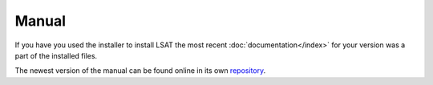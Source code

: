 Manual
------

If you have you used the installer to install LSAT the most recent :doc:`documentation</index>`
for your version was a part of the installed files.

The newest version of the manual can be found online in its own 
`repository <https://github.com/BGR-EGHA/LSAT-Documentation>`_.

